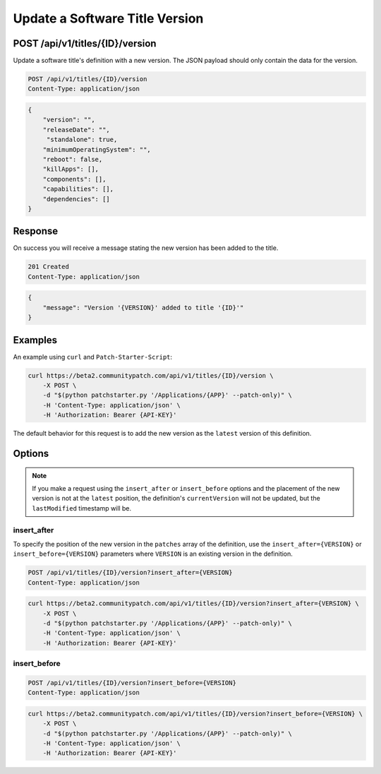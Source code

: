 Update a Software Title Version
===============================

POST /api/v1/titles/{ID}/version
--------------------------------

Update a software title's definition with a new version. The JSON payload should
only contain the data for the version.

.. code-block:: text

    POST /api/v1/titles/{ID}/version
    Content-Type: application/json

.. code-block:: json

    {
        "version": "",
        "releaseDate": "",
         "standalone": true,
        "minimumOperatingSystem": "",
        "reboot": false,
        "killApps": [],
        "components": [],
        "capabilities": [],
        "dependencies": []
    }

Response
--------

On success you will receive a message stating the new version has been added to
the title.

.. code-block:: text

    201 Created
    Content-Type: application/json

.. code-block:: json

    {
        "message": "Version '{VERSION}' added to title '{ID}'"
    }

Examples
--------

An example using ``curl`` and ``Patch-Starter-Script``:

.. code-block:: bash

    curl https://beta2.communitypatch.com/api/v1/titles/{ID}/version \
        -X POST \
        -d "$(python patchstarter.py '/Applications/{APP}' --patch-only)" \
        -H 'Content-Type: application/json' \
        -H 'Authorization: Bearer {API-KEY}'

The default behavior for this request is to add the new version as the
``latest`` version of this definition.

Options
-------

.. note::

   If you make a request using the ``insert_after`` or ``insert_before`` options
   and the placement of the new version is not at the ``latest`` position, the
   definition's ``currentVersion`` will not be updated, but the ``lastModified``
   timestamp will be.

insert_after
^^^^^^^^^^^^

To specify the position of the new version in the ``patches`` array of the
definition, use the ``insert_after={VERSION}`` or ``insert_before={VERSION}``
parameters where ``VERSION`` is an existing version in the definition.

.. code-block:: text

    POST /api/v1/titles/{ID}/version?insert_after={VERSION}
    Content-Type: application/json

.. code-block:: bash

    curl https://beta2.communitypatch.com/api/v1/titles/{ID}/version?insert_after={VERSION} \
        -X POST \
        -d "$(python patchstarter.py '/Applications/{APP}' --patch-only)" \
        -H 'Content-Type: application/json' \
        -H 'Authorization: Bearer {API-KEY}'

insert_before
^^^^^^^^^^^^^

.. code-block:: text

    POST /api/v1/titles/{ID}/version?insert_before={VERSION}
    Content-Type: application/json

.. code-block:: bash

    curl https://beta2.communitypatch.com/api/v1/titles/{ID}/version?insert_before={VERSION} \
        -X POST \
        -d "$(python patchstarter.py '/Applications/{APP}' --patch-only)" \
        -H 'Content-Type: application/json' \
        -H 'Authorization: Bearer {API-KEY}'

